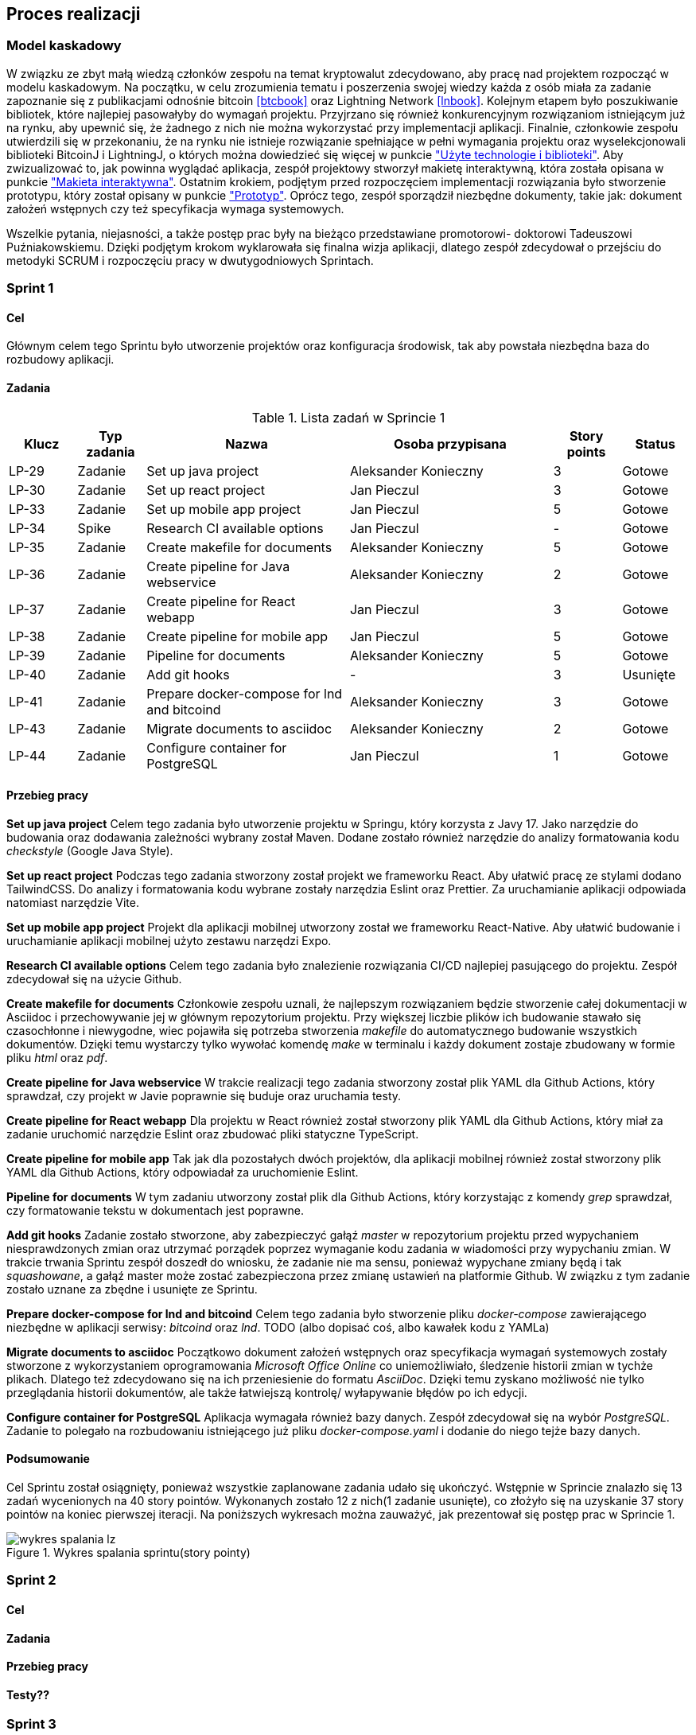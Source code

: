 == Proces realizacji

=== Model kaskadowy

W związku ze zbyt małą wiedzą członków zespołu na temat kryptowalut zdecydowano, aby pracę nad projektem rozpocząć w
modelu kaskadowym. Na początku, w celu zrozumienia tematu i poszerzenia swojej wiedzy każda z osób miała za zadanie
zapoznanie się z publikacjami odnośnie bitcoin <<btcbook>> oraz Lightning Network <<lnbook>>.
Kolejnym etapem było poszukiwanie bibliotek, które najlepiej pasowałyby do wymagań projektu. Przyjrzano się również
konkurencyjnym rozwiązaniom istniejącym już na rynku, aby upewnić się, że żadnego z nich nie można wykorzystać przy
implementacji aplikacji.
Finalnie, członkowie zespołu utwierdzili się w przekonaniu, że na rynku nie istnieje rozwiązanie spełniające w pełni
wymagania projektu oraz wyselekcjonowali biblioteki BitcoinJ i LightningJ, o których można dowiedzieć się więcej w
punkcie <<_uzyte_technologie,"Użyte technologie i biblioteki">>.
Aby zwizualizować to, jak powinna wyglądać aplikacja, zespół projektowy stworzył makietę interaktywną, która została
opisana w punkcie <<_makieta_interaktywna,"Makieta interaktywna">>.
Ostatnim krokiem, podjętym przed rozpoczęciem implementacji rozwiązania było stworzenie prototypu, który został
opisany w punkcie <<#_prototyp,"Prototyp">>.
Oprócz tego, zespół sporządził niezbędne dokumenty, takie jak: dokument założeń wstępnych czy też specyfikacja wymaga
systemowych.

Wszelkie pytania, niejasności, a także postęp prac były na bieżąco przedstawiane promotorowi- doktorowi Tadeuszowi
Puźniakowskiemu.
Dzięki podjętym krokom wyklarowała się finalna wizja aplikacji, dlatego zespół zdecydował o przejściu do metodyki
SCRUM i rozpoczęciu pracy w dwutygodniowych Sprintach.

=== Sprint 1

==== Cel

Głównym celem tego Sprintu było utworzenie projektów oraz konfiguracja środowisk, tak aby powstała niezbędna baza do
rozbudowy aplikacji.

==== Zadania

.Lista zadań w Sprincie 1
[cols="1,1,3,3,1,1"]
|===
|Klucz|Typ zadania|Nazwa|Osoba przypisana|Story points|Status

|LP-29|Zadanie|Set up java project|Aleksander Konieczny|3|Gotowe
|LP-30|Zadanie|Set up react project|Jan Pieczul|3|Gotowe
|LP-33|Zadanie|Set up mobile app project|Jan Pieczul|5|Gotowe
|LP-34|Spike|Research CI available options|Jan Pieczul|-|Gotowe
|LP-35|Zadanie|Create makefile for documents|Aleksander Konieczny|5|Gotowe
|LP-36|Zadanie|Create pipeline for Java webservice|Aleksander Konieczny|2|Gotowe
|LP-37|Zadanie|Create pipeline for React webapp|Jan Pieczul|3|Gotowe
|LP-38|Zadanie|Create pipeline for mobile app|Jan Pieczul|5|Gotowe
|LP-39|Zadanie|Pipeline for documents|Aleksander Konieczny|5|Gotowe
|LP-40|Zadanie|Add git hooks|-|3|Usunięte
|LP-41|Zadanie|Prepare docker-compose for lnd and bitcoind|Aleksander Konieczny|3|Gotowe
|LP-43|Zadanie|Migrate documents to asciidoc|Aleksander Konieczny|2|Gotowe
|LP-44|Zadanie|Configure container for PostgreSQL|Jan Pieczul|1|Gotowe
|===

==== Przebieg pracy

*Set up java project*
Celem tego zadania było utworzenie projektu w Springu, który korzysta z Javy 17. Jako narzędzie do budowania oraz
dodawania zależności wybrany został Maven. Dodane zostało również narzędzie do analizy formatowania kodu _checkstyle_
(Google Java Style).

*Set up react project*
Podczas tego zadania stworzony został projekt we frameworku React. Aby ułatwić pracę ze stylami dodano TailwindCSS. Do
analizy i formatowania kodu wybrane zostały narzędzia Eslint oraz Prettier. Za uruchamianie aplikacji odpowiada
natomiast narzędzie Vite.

*Set up mobile app project*
Projekt dla aplikacji mobilnej utworzony został we frameworku React-Native. Aby ułatwić budowanie i uruchamianie
aplikacji mobilnej użyto zestawu narzędzi Expo.

*Research CI available options*
Celem tego zadania było znalezienie rozwiązania CI/CD najlepiej pasującego do projektu. Zespół zdecydował się na
użycie Github.

*Create makefile for documents*
Członkowie zespołu uznali, że najlepszym rozwiązaniem będzie stworzenie całej dokumentacji w Asciidoc i przechowywanie
jej w głównym repozytorium projektu. Przy większej liczbie plików ich budowanie stawało się czasochłonne i niewygodne,
wiec pojawiła się potrzeba stworzenia _makefile_ do automatycznego budowanie wszystkich dokumentów. Dzięki temu
wystarczy tylko wywołać komendę _make_ w terminalu i każdy dokument zostaje zbudowany w formie pliku _html_ oraz _pdf_.

*Create pipeline for Java webservice*
W trakcie realizacji tego zadania stworzony został plik YAML dla Github Actions, który sprawdzał, czy projekt w Javie
poprawnie się buduje oraz uruchamia testy.

*Create pipeline for React webapp*
Dla projektu w React również został stworzony plik YAML dla Github Actions, który miał za zadanie uruchomić narzędzie
Eslint oraz zbudować pliki statyczne TypeScript.

*Create pipeline for mobile app*
Tak jak dla pozostałych dwóch projektów, dla aplikacji mobilnej również został stworzony plik YAML dla Github Actions,
który odpowiadał za uruchomienie Eslint.

*Pipeline for documents*
W tym zadaniu utworzony został plik dla Github Actions, który korzystając z komendy _grep_ sprawdzał, czy formatowanie
tekstu w dokumentach jest poprawne.

*Add git hooks*
Zadanie zostało stworzone, aby zabezpieczyć gałąź _master_ w repozytorium projektu przed wypychaniem niesprawdzonych
zmian oraz utrzymać porządek poprzez wymaganie kodu zadania w wiadomości przy wypychaniu zmian. W trakcie trwania
Sprintu zespół doszedł do wniosku, że zadanie nie ma sensu, ponieważ wypychane zmiany będą i tak _squashowane_, a
gałąź master może zostać zabezpieczona przez zmianę ustawień na platformie Github. W związku z tym zadanie zostało
uznane za zbędne i usunięte ze Sprintu.

*Prepare docker-compose for lnd and bitcoind*
Celem tego zadania było stworzenie pliku _docker-compose_ zawierającego niezbędne w aplikacji serwisy: _bitcoind_ oraz
_lnd_.
TODO (albo dopisać coś, albo kawałek kodu z YAMLa)

*Migrate documents to asciidoc*
Początkowo dokument założeń wstępnych oraz specyfikacja wymagań systemowych zostały stworzone z wykorzystaniem
oprogramowania _Microsoft Office Online_ co uniemożliwiało, śledzenie historii zmian w tychże plikach. Dlatego też
zdecydowano się na ich przeniesienie do formatu _AsciiDoc_. Dzięki temu zyskano możliwość nie tylko przeglądania
historii dokumentów, ale także łatwiejszą kontrolę/ wyłapywanie błędów po ich edycji.

*Configure container for PostgreSQL*
Aplikacja wymagała również bazy danych. Zespół zdecydował się na wybór _PostgreSQL_. Zadanie to polegało na
rozbudowaniu istniejącego już pliku _docker-compose.yaml_ i dodanie do niego tejże bazy danych.

==== Podsumowanie

Cel Sprintu został osiągnięty, ponieważ wszystkie zaplanowane zadania udało się ukończyć.
Wstępnie w Sprincie znalazło się 13 zadań wycenionych na 40 story pointów. Wykonanych zostało 12 z nich(1 zadanie
usunięte), co złożyło się na uzyskanie 37 story pointów na koniec pierwszej iteracji. Na poniższych wykresach można
zauważyć, jak prezentował się postęp prac w Sprincie 1.

.Wykres spalania sprintu(story pointy)
image::../images/sprints_raports/s_1/wykres_spalania_lz.png[]

=== Sprint 2

==== Cel

==== Zadania

==== Przebieg pracy

==== Testy??

=== Sprint 3

=== Sprint 4

=== Sprint 5

=== Sprint 6

=== Sprint 7

=== Sprint 8

=== Sprint 9

=== Sprint 10

=== Sprint 11
